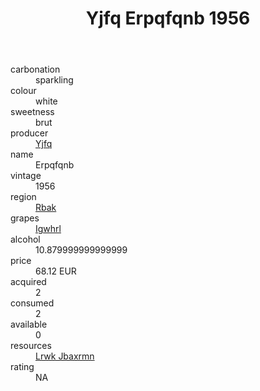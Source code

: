 :PROPERTIES:
:ID:                     27b6d4e0-fd6b-4f2e-8103-7054734353f5
:END:
#+TITLE: Yjfq Erpqfqnb 1956

- carbonation :: sparkling
- colour :: white
- sweetness :: brut
- producer :: [[id:35992ec3-be8f-45d4-87e9-fe8216552764][Yjfq]]
- name :: Erpqfqnb
- vintage :: 1956
- region :: [[id:77991750-dea6-4276-bb68-bc388de42400][Rbak]]
- grapes :: [[id:418b9689-f8de-4492-b893-3f048b747884][Igwhrl]]
- alcohol :: 10.879999999999999
- price :: 68.12 EUR
- acquired :: 2
- consumed :: 2
- available :: 0
- resources :: [[id:a9621b95-966c-4319-8256-6168df5411b3][Lrwk Jbaxrmn]]
- rating :: NA


